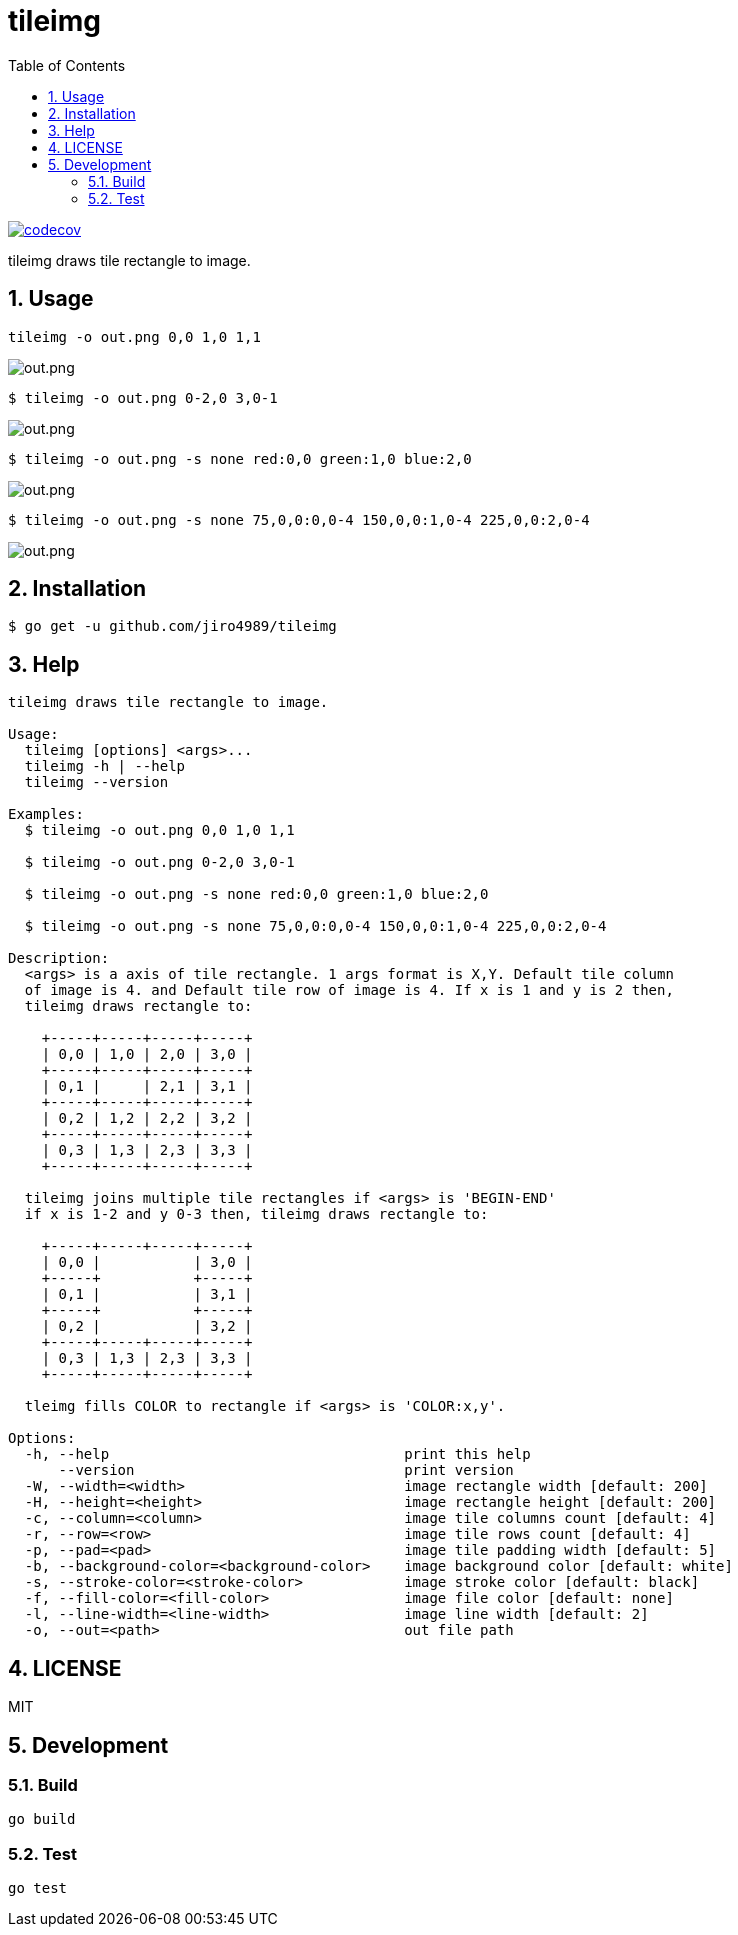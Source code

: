 = tileimg
:toc: left
:sectnums:

image::https://codecov.io/gh/jiro4989/tileimg/branch/master/graph/badge.svg[codecov, link="https://codecov.io/gh/jiro4989/tileimg"]

tileimg draws tile rectangle to image.

== Usage

[source,bash]
----
tileimg -o out.png 0,0 1,0 1,1
----

image::https://user-images.githubusercontent.com/13825004/92319924-69245b00-f058-11ea-833a-97b77aaae220.png[out.png]

[source,bash]
----
$ tileimg -o out.png 0-2,0 3,0-1
----

image::https://user-images.githubusercontent.com/13825004/92319932-848f6600-f058-11ea-8e60-661d79ba24b3.png[out.png]

[source,bash]
----
$ tileimg -o out.png -s none red:0,0 green:1,0 blue:2,0
----

image::https://user-images.githubusercontent.com/13825004/92319948-9cff8080-f058-11ea-8dc0-12bc74b2e2ba.png[out.png]

[source,bash]
----
$ tileimg -o out.png -s none 75,0,0:0,0-4 150,0,0:1,0-4 225,0,0:2,0-4
----

image::https://user-images.githubusercontent.com/13825004/92319962-b6083180-f058-11ea-8d15-023a436c26a8.png[out.png]

== Installation

[source,bash]
----
$ go get -u github.com/jiro4989/tileimg
----

== Help

[source,text]
----
tileimg draws tile rectangle to image.

Usage:
  tileimg [options] <args>...
  tileimg -h | --help
  tileimg --version

Examples:
  $ tileimg -o out.png 0,0 1,0 1,1

  $ tileimg -o out.png 0-2,0 3,0-1

  $ tileimg -o out.png -s none red:0,0 green:1,0 blue:2,0

  $ tileimg -o out.png -s none 75,0,0:0,0-4 150,0,0:1,0-4 225,0,0:2,0-4

Description:
  <args> is a axis of tile rectangle. 1 args format is X,Y. Default tile column
  of image is 4. and Default tile row of image is 4. If x is 1 and y is 2 then,
  tileimg draws rectangle to:

    +-----+-----+-----+-----+
    | 0,0 | 1,0 | 2,0 | 3,0 |
    +-----+-----+-----+-----+
    | 0,1 |     | 2,1 | 3,1 |
    +-----+-----+-----+-----+
    | 0,2 | 1,2 | 2,2 | 3,2 |
    +-----+-----+-----+-----+
    | 0,3 | 1,3 | 2,3 | 3,3 |
    +-----+-----+-----+-----+

  tileimg joins multiple tile rectangles if <args> is 'BEGIN-END'
  if x is 1-2 and y 0-3 then, tileimg draws rectangle to:

    +-----+-----+-----+-----+
    | 0,0 |           | 3,0 |
    +-----+           +-----+
    | 0,1 |           | 3,1 |
    +-----+           +-----+
    | 0,2 |           | 3,2 |
    +-----+-----+-----+-----+
    | 0,3 | 1,3 | 2,3 | 3,3 |
    +-----+-----+-----+-----+

  tleimg fills COLOR to rectangle if <args> is 'COLOR:x,y'.

Options:
  -h, --help                                   print this help
      --version                                print version
  -W, --width=<width>                          image rectangle width [default: 200]
  -H, --height=<height>                        image rectangle height [default: 200]
  -c, --column=<column>                        image tile columns count [default: 4]
  -r, --row=<row>                              image tile rows count [default: 4]
  -p, --pad=<pad>                              image tile padding width [default: 5]
  -b, --background-color=<background-color>    image background color [default: white]
  -s, --stroke-color=<stroke-color>            image stroke color [default: black]
  -f, --fill-color=<fill-color>                image file color [default: none]
  -l, --line-width=<line-width>                image line width [default: 2]
  -o, --out=<path>                             out file path
----

== LICENSE

MIT

== Development

=== Build

[source,bash]
----
go build
----

=== Test

[source,bash]
----
go test
----

